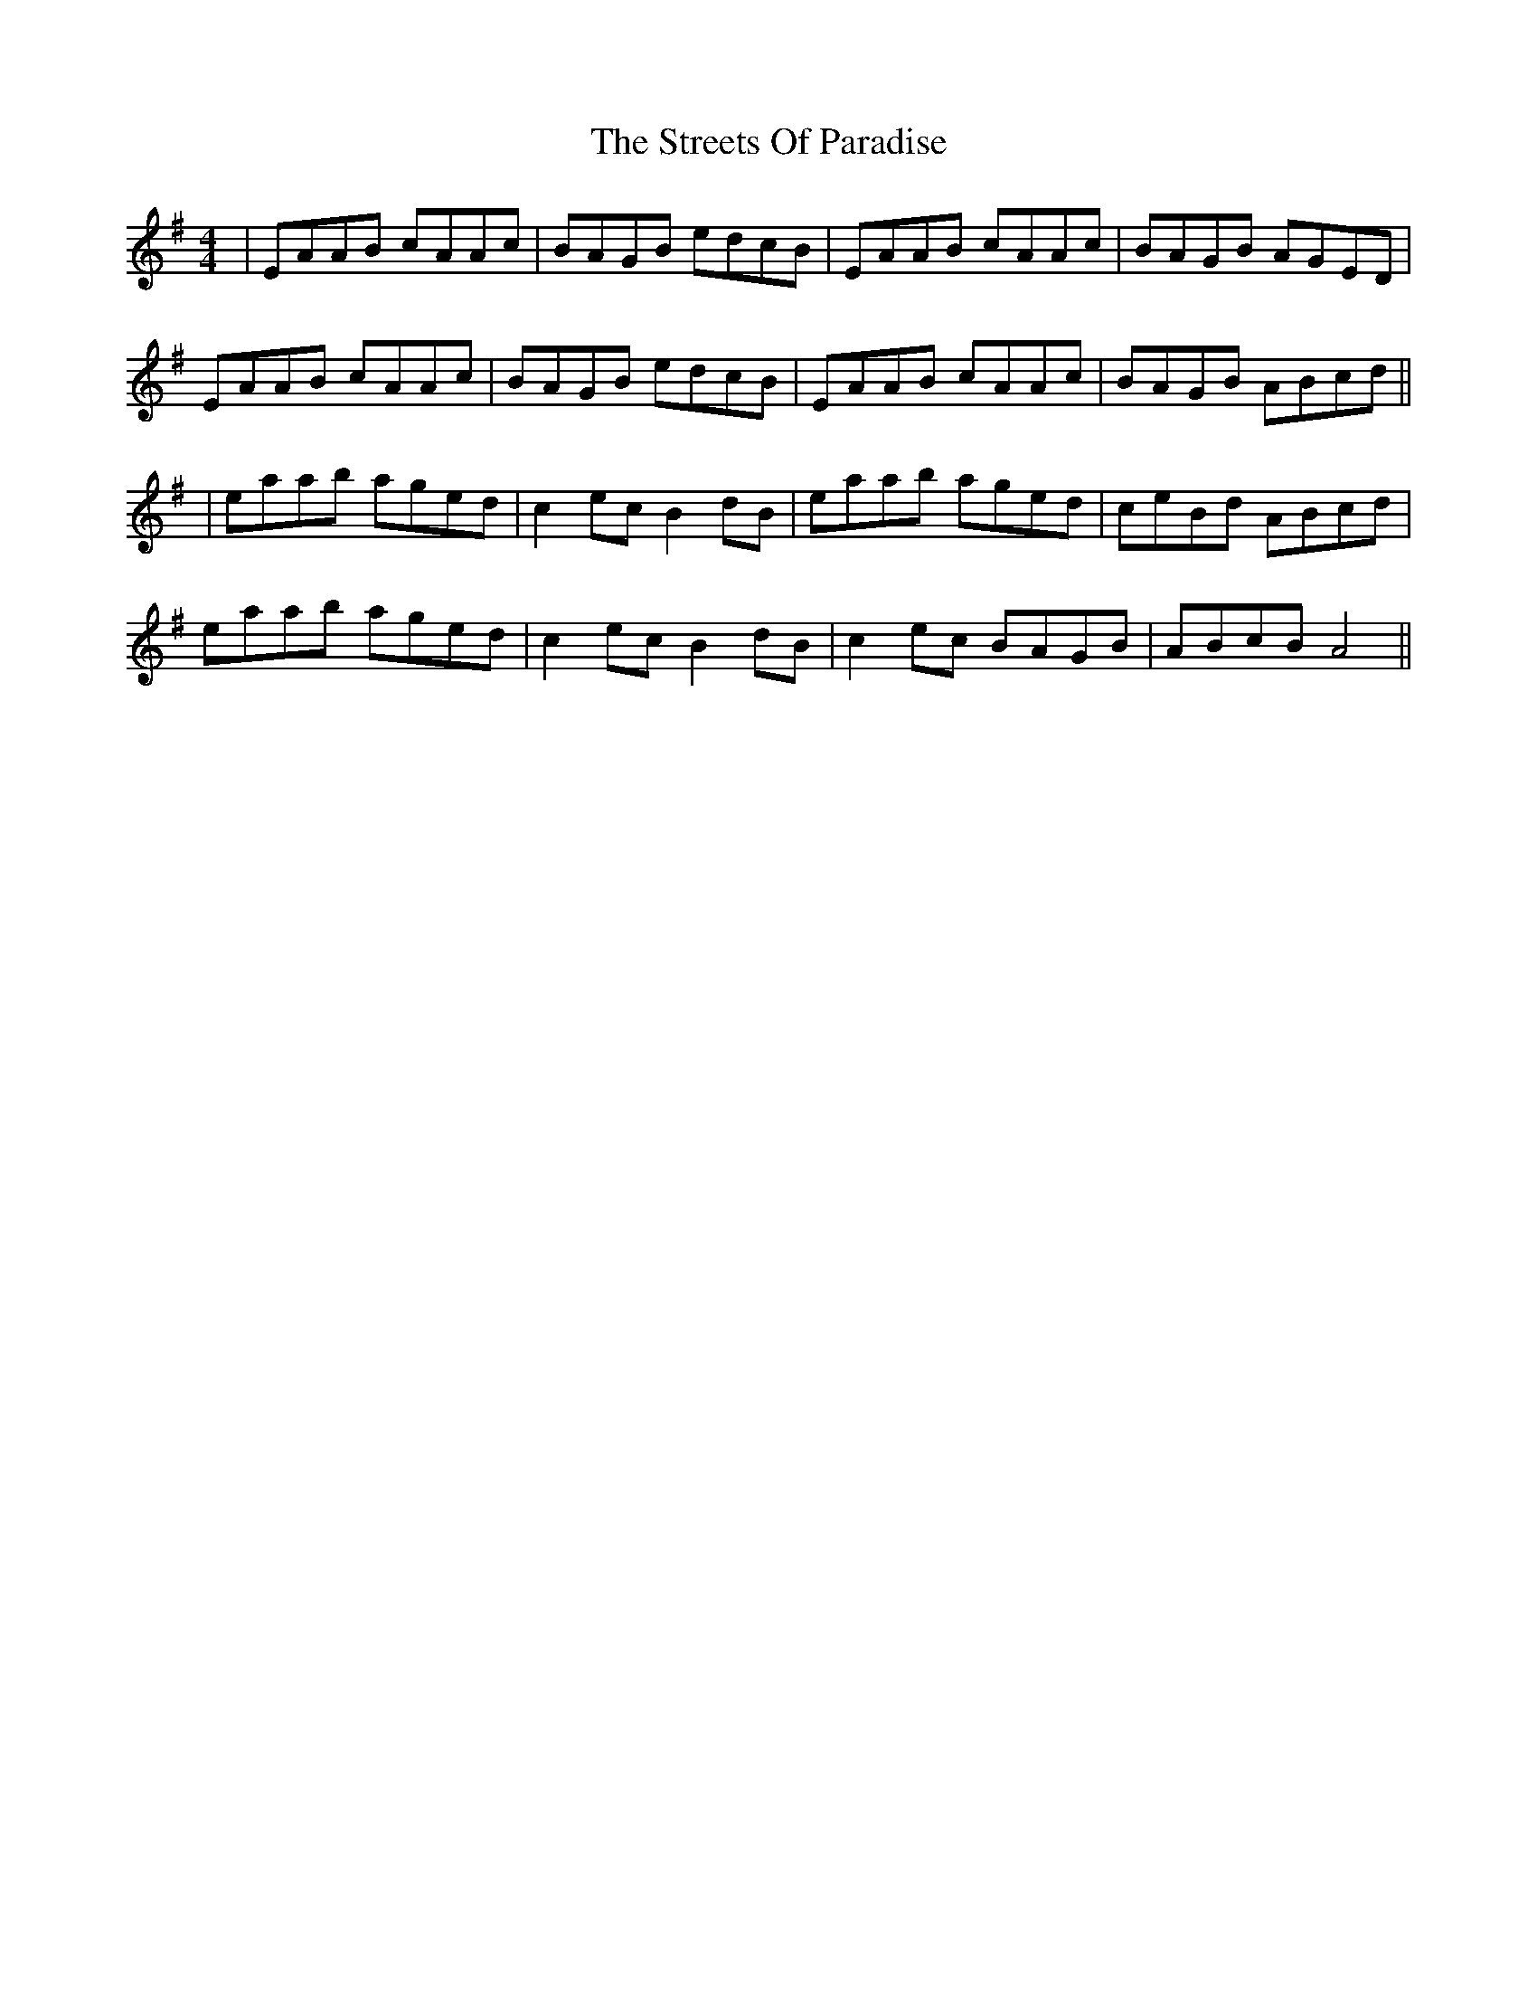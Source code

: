 X: 1
T: Streets Of Paradise, The
Z: Aidan Crossey
S: https://thesession.org/tunes/1938#setting1938
R: reel
M: 4/4
L: 1/8
K: Ador
|EAAB cAAc|BAGB edcB|EAAB cAAc|BAGB AGED|
EAAB cAAc|BAGB edcB|EAAB cAAc|BAGB ABcd||
|eaab aged|c2ec B2dB|eaab aged|ceBd ABcd|
eaab aged|c2ec B2dB|c2ec BAGB|ABcB A4||
